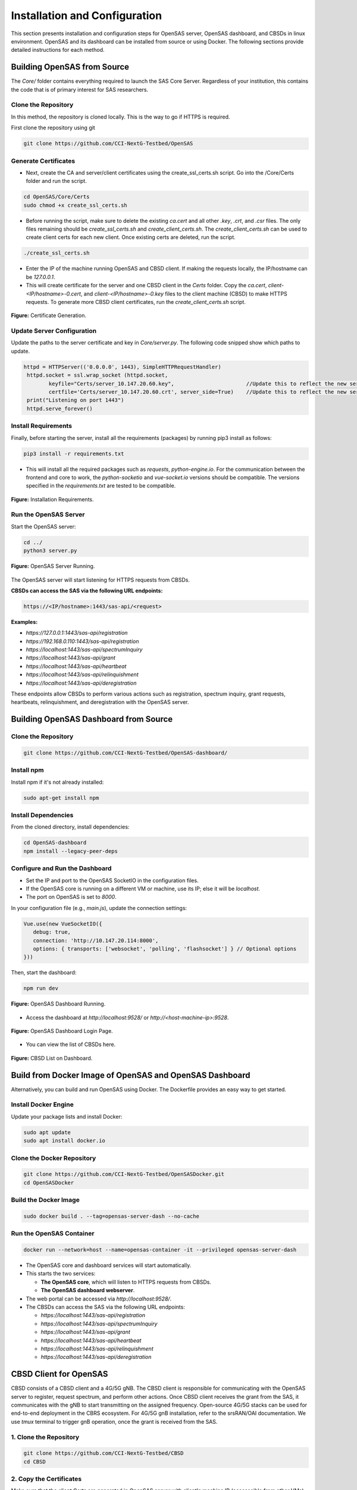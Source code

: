 .. Installation Configuration
.. ==========================

Installation and Configuration
==============================

This section presents installation and configuration steps for OpenSAS server, OpenSAS dashboard, and CBSDs in linux environment. OpenSAS and its dashboard can be installed from source or using Docker. The following sections provide detailed instructions for each method.

Building OpenSAS from Source
""""""""""""""""""""""""""""
The `Core/` folder contains everything required to launch the SAS Core Server. Regardless of your institution, this contains the code that is of primary interest for SAS researchers.

Clone the Repository
~~~~~~~~~~~~~~~~~~~~

In this method, the repository is cloned locally. This is the way to go if HTTPS is required.

First clone the repository using git

.. code-block:: bash

   git clone https://github.com/CCI-NextG-Testbed/OpenSAS


Generate Certificates
~~~~~~~~~~~~~~~~~~~~~

- Next, create the CA and server/client certificates using the create_ssl_certs.sh script. Go into the /Core/Certs folder and run the script. 

.. code-block:: bash

   cd OpenSAS/Core/Certs
   sudo chmod +x create_ssl_certs.sh

- Before running the script, make sure to delete the existing `ca.cert` and all other `.key`, `.crt`, and `.csr` files. The only files remaining should be `create_ssl_certs.sh` and `create_client_certs.sh`. The `create_client_certs.sh` can be used to create client certs for each new client. Once existing certs are deleted, run the script.

.. code-block:: bash

   ./create_ssl_certs.sh

- Enter the IP of the machine running OpenSAS and CBSD client. If making the requests locally, the IP/hostname can be `127.0.0.1`.


- This will create certificate for the server and one CBSD client in the `Certs` folder. Copy the `ca.cert`, `client-<IP/hostname>-0.cert`, and `client-<IP/hostname>-0.key` files to the client machine (CBSD) to make HTTPS requests. To generate more CBSD client certificates, run the `create_client_certs.sh` script.

.. figure:: _static/image1.png
   :align: center
   :alt: Certificate Generation
   :scale: 50%

   **Figure:** Certificate Generation.

Update Server Configuration
~~~~~~~~~~~~~~~~~~~~~~~~~~~

Update the paths to the server certificate and key in `Core/server.py`. The following code snipped show which paths to update.

.. code-block:: bash

   httpd = HTTPServer(('0.0.0.0', 1443), SimpleHTTPRequestHandler)
    httpd.socket = ssl.wrap_socket (httpd.socket, 
           keyfile="Certs/server_10.147.20.60.key",                       //Update this to reflect the new server key
           certfile='Certs/server_10.147.20.60.crt', server_side=True)    //Update this to reflect the new server cert
    print("Listening on port 1443")
    httpd.serve_forever()    
   

Install Requirements
~~~~~~~~~~~~~~~~~~~~

Finally, before starting the server, install all the requirements (packages) by running pip3 install as follows:

.. code-block:: bash

   pip3 install -r requirements.txt

- This will install all the required packages such as `requests`, `python-engine.io`. For the communication between the frontend and core to work, the `python-socketio` and `vue-socket.io` versions should be compatible. The versions specified in the `requirements.txt` are tested to be compatible.

.. figure:: _static/image3.png
   :align: center
   :alt: Installing Requirements
   :scale: 50%

   **Figure:** Installation Requirements.

Run the OpenSAS Server
~~~~~~~~~~~~~~~~~~~~~~

Start the OpenSAS server:

.. code-block:: bash

   cd ../
   python3 server.py

.. figure:: _static/image4.png
   :align: center
   :alt: OpenSAS Server Running
   :scale: 50%

   **Figure:** OpenSAS Server Running.

The OpenSAS server will start listening for HTTPS requests from CBSDs.

**CBSDs can access the SAS via the following URL endpoints:**

.. code-block:: none

   https://<IP/hostname>:1443/sas-api/<request>

**Examples:**

- `https://127.0.0.1:1443/sas-api/registration`
- `https://192.168.0.110:1443/sas-api/registration`
- `https://localhost:1443/sas-api/spectrumInquiry`
- `https://localhost:1443/sas-api/grant`
- `https://localhost:1443/sas-api/heartbeat`
- `https://localhost:1443/sas-api/relinquishment`
- `https://localhost:1443/sas-api/deregistration`

These endpoints allow CBSDs to perform various actions such as registration, spectrum inquiry, grant requests, heartbeats, relinquishment, and deregistration with the OpenSAS server.

Building OpenSAS Dashboard from Source
""""""""""""""""""""""""""""""""""""""

Clone the Repository
~~~~~~~~~~~~~~~~~~~~

.. code-block:: bash

   git clone https://github.com/CCI-NextG-Testbed/OpenSAS-dashboard/

Install npm
~~~~~~~~~~~

Install npm if it's not already installed:

.. code-block:: bash

   sudo apt-get install npm

Install Dependencies
~~~~~~~~~~~~~~~~~~~~

From the cloned directory, install dependencies:

.. code-block:: bash

   cd OpenSAS-dashboard
   npm install --legacy-peer-deps

Configure and Run the Dashboard
~~~~~~~~~~~~~~~~~~~~~~~~~~~~~~~

- Set the IP and port to the OpenSAS SocketIO in the configuration files.
- If the OpenSAS core is running on a different VM or machine, use its IP; else it will be `localhost`.
- The port on OpenSAS is set to `8000`.

In your configuration file (e.g., `main.js`), update the connection settings:

.. code-block:: javascript

   Vue.use(new VueSocketIO({
      debug: true,
      connection: 'http://10.147.20.114:8000',
      options: { transports: ['websocket', 'polling', 'flashsocket'] } // Optional options
   }))

Then, start the dashboard:

.. code-block:: bash

   npm run dev

.. figure:: _static/image7.png
   :align: center
   :alt: OpenSAS Dashboard Running
   :scale: 80%

   **Figure:** OpenSAS Dashboard Running.

- Access the dashboard at `http://localhost:9528/` or `http://<host-machine-ip>:9528`.

.. figure:: _static/image8.png
   :align: center
   :alt: OpenSAS Dashboard Login
   :scale: 40%

   **Figure:** OpenSAS Dashboard Login Page.

- You can view the list of CBSDs here.

.. figure:: _static/image9.png
   :align: center
   :alt: CBSD List
   :scale: 40%

   **Figure:** CBSD List on Dashboard.

Build from Docker Image of OpenSAS and OpenSAS Dashboard
""""""""""""""""""""""""""""""""""""""""""""""""""""""""

Alternatively, you can build and run OpenSAS using Docker. The Dockerfile provides an easy way to get started.

Install Docker Engine
~~~~~~~~~~~~~~~~~~~~~

Update your package lists and install Docker:

.. code-block:: bash

   sudo apt update
   sudo apt install docker.io

Clone the Docker Repository
~~~~~~~~~~~~~~~~~~~~~~~~~~~

.. code-block:: bash

   git clone https://github.com/CCI-NextG-Testbed/OpenSASDocker.git
   cd OpenSASDocker

Build the Docker Image
~~~~~~~~~~~~~~~~~~~~~~

.. code-block:: bash

   sudo docker build . --tag=opensas-server-dash --no-cache

Run the OpenSAS Container
~~~~~~~~~~~~~~~~~~~~~~~~~

.. code-block:: bash

   docker run --network=host --name=opensas-container -it --privileged opensas-server-dash

- The OpenSAS core and dashboard services will start automatically.
- This starts the two services:

  - **The OpenSAS core**, which will listen to HTTPS requests from CBSDs.
  - **The OpenSAS dashboard webserver**.

- The web portal can be accessed via `http://localhost:9528/`.
- The CBSDs can access the SAS via the following URL endpoints:

  - `https://localhost:1443/sas-api/registration`
  - `https://localhost:1443/sas-api/spectrumInquiry`
  - `https://localhost:1443/sas-api/grant`
  - `https://localhost:1443/sas-api/heartbeat`
  - `https://localhost:1443/sas-api/relinquishment`
  - `https://localhost:1443/sas-api/deregistration`


CBSD Client for OpenSAS
"""""""""""""""""""""""

CBSD consists of a CBSD client and a 4G/5G gNB. The CBSD client is responsible for communicating with the OpenSAS server to register, request spectrum, and perform other actions. Once CBSD client receives the grant from the SAS, it communicates with the gNB to start transmitting on the assigned frequency. Open-source 4G/5G stacks can be used for end-to-end deployment in the CBRS ecosystem. For 4G/5G gnB installation, refer to the srsRAN/OAI documentation. We use `tmux` terminal to trigger gnB operation, once the grant is received from the SAS.


1. Clone the Repository
~~~~~~~~~~~~~~~~~~~~

.. code-block:: bash

   git clone https://github.com/CCI-NextG-Testbed/CBSD
   cd CBSD


2. Copy the Certificates
~~~~~~~~~~~~~~~~~~~~

Make sure that the client Certs are generated in OpenSAS server with client's machine IP (accesscible from other VMs) and placed in the Certs folder here. Also, the proper gnb yml file is copied from your srsRAN/configs folder. modify the run.py script to include any specific srsRAN config file. Make appropriate changes in the run.py and CBSD.py.

3. 
~~~~~~~~~~~~~~~~~~~~

Modify run.py to add you gnb yml file name

.. figure:: _static/image25.png
   :align: center
   :alt: CBSD List
   :scale: 40%

   **Figure:** .


Third
~~~~~~~~~~~~~~~~~~~~

Modify CBSD.py to inculde OpenSAS IP and proper CBSD client certificate path:

.. figure:: _static/image26.png
   :align: center
   :alt: CBSD List
   :scale: 40%

   **Figure:** .

